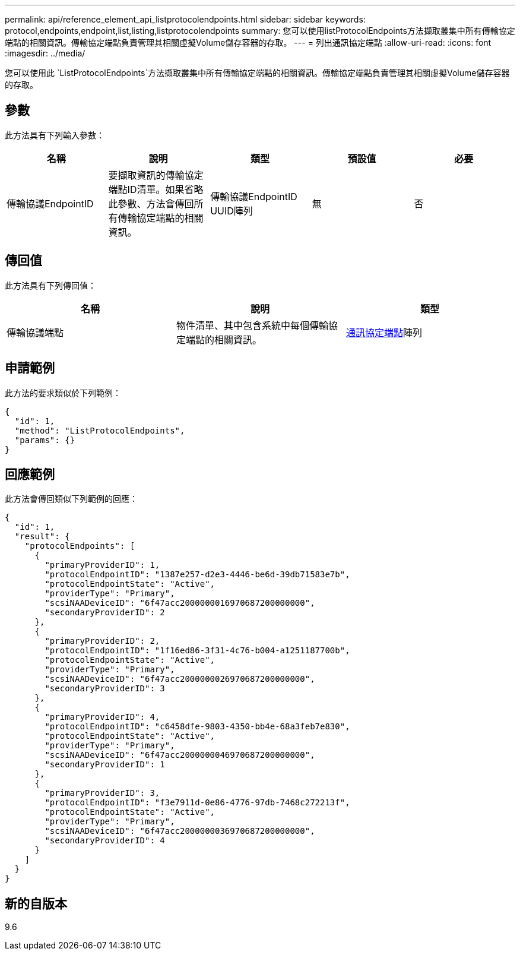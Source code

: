 ---
permalink: api/reference_element_api_listprotocolendpoints.html 
sidebar: sidebar 
keywords: protocol,endpoints,endpoint,list,listing,listprotocolendpoints 
summary: 您可以使用listProtocolEndpoints方法擷取叢集中所有傳輸協定端點的相關資訊。傳輸協定端點負責管理其相關虛擬Volume儲存容器的存取。 
---
= 列出通訊協定端點
:allow-uri-read: 
:icons: font
:imagesdir: ../media/


[role="lead"]
您可以使用此 `ListProtocolEndpoints`方法擷取叢集中所有傳輸協定端點的相關資訊。傳輸協定端點負責管理其相關虛擬Volume儲存容器的存取。



== 參數

此方法具有下列輸入參數：

|===
| 名稱 | 說明 | 類型 | 預設值 | 必要 


 a| 
傳輸協議EndpointID
 a| 
要擷取資訊的傳輸協定端點ID清單。如果省略此參數、方法會傳回所有傳輸協定端點的相關資訊。
 a| 
傳輸協議EndpointID UUID陣列
 a| 
無
 a| 
否

|===


== 傳回值

此方法具有下列傳回值：

|===
| 名稱 | 說明 | 類型 


 a| 
傳輸協議端點
 a| 
物件清單、其中包含系統中每個傳輸協定端點的相關資訊。
 a| 
xref:reference_element_api_protocolendpoint.adoc[通訊協定端點]陣列

|===


== 申請範例

此方法的要求類似於下列範例：

[listing]
----
{
  "id": 1,
  "method": "ListProtocolEndpoints",
  "params": {}
}
----


== 回應範例

此方法會傳回類似下列範例的回應：

[listing]
----
{
  "id": 1,
  "result": {
    "protocolEndpoints": [
      {
        "primaryProviderID": 1,
        "protocolEndpointID": "1387e257-d2e3-4446-be6d-39db71583e7b",
        "protocolEndpointState": "Active",
        "providerType": "Primary",
        "scsiNAADeviceID": "6f47acc2000000016970687200000000",
        "secondaryProviderID": 2
      },
      {
        "primaryProviderID": 2,
        "protocolEndpointID": "1f16ed86-3f31-4c76-b004-a1251187700b",
        "protocolEndpointState": "Active",
        "providerType": "Primary",
        "scsiNAADeviceID": "6f47acc2000000026970687200000000",
        "secondaryProviderID": 3
      },
      {
        "primaryProviderID": 4,
        "protocolEndpointID": "c6458dfe-9803-4350-bb4e-68a3feb7e830",
        "protocolEndpointState": "Active",
        "providerType": "Primary",
        "scsiNAADeviceID": "6f47acc2000000046970687200000000",
        "secondaryProviderID": 1
      },
      {
        "primaryProviderID": 3,
        "protocolEndpointID": "f3e7911d-0e86-4776-97db-7468c272213f",
        "protocolEndpointState": "Active",
        "providerType": "Primary",
        "scsiNAADeviceID": "6f47acc2000000036970687200000000",
        "secondaryProviderID": 4
      }
    ]
  }
}
----


== 新的自版本

9.6
